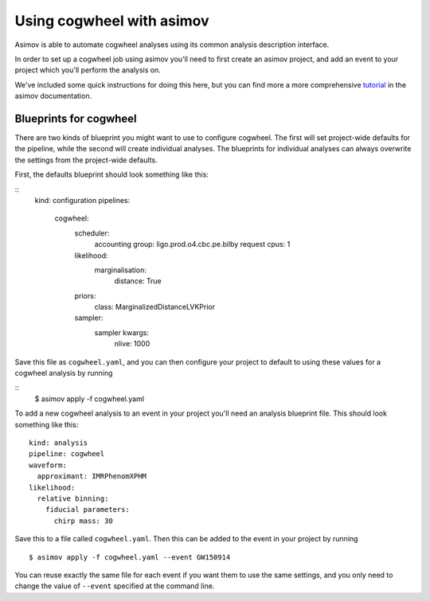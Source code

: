 Using cogwheel with asimov
==========================

Asimov is able to automate cogwheel analyses using its common analysis description interface.

In order to set up a cogwheel job using asimov you'll need to first create an asimov project, and add an event to your project which you'll perform the analysis on.

We've included some quick instructions for doing this here, but you can find more a more comprehensive `tutorial <https://asimov.docs.ligo.org/asimov/master/getting-started.html>`_ in the asimov documentation.


Blueprints for cogwheel
-----------------------

There are two kinds of blueprint you might want to use to configure cogwheel.
The first will set project-wide defaults for the pipeline, while the second will create individual analyses.
The blueprints for individual analyses can always overwrite the settings from the project-wide defaults.

First, the defaults blueprint should look something like this:

::
   kind: configuration
   pipelines:
     cogwheel:
       scheduler:
	 accounting group: ligo.prod.o4.cbc.pe.bilby
	 request cpus: 1
       likelihood:
         marginalisation:
	   distance: True
       priors:
         class: MarginalizedDistanceLVKPrior
       sampler:
         sampler kwargs:
	   nlive: 1000


Save this file as ``cogwheel.yaml``, and you can then configure your project to default to using these values for a cogwheel analysis by running

::
   $ asimov apply -f cogwheel.yaml


To add a new cogwheel analysis to an event in your project you'll need an analysis blueprint file.
This should look something like this:

::

   kind: analysis
   pipeline: cogwheel
   waveform:
     approximant: IMRPhenomXPHM
   likelihood:
     relative binning:
       fiducial parameters:
         chirp mass: 30

Save this to a file called ``cogwheel.yaml``.	 
Then this can be added to the event in your project by running

::

   $ asimov apply -f cogwheel.yaml --event GW150914

You can reuse exactly the same file for each event if you want them to use the same settings, and you only need to change the value of ``--event`` specified at the command line.
